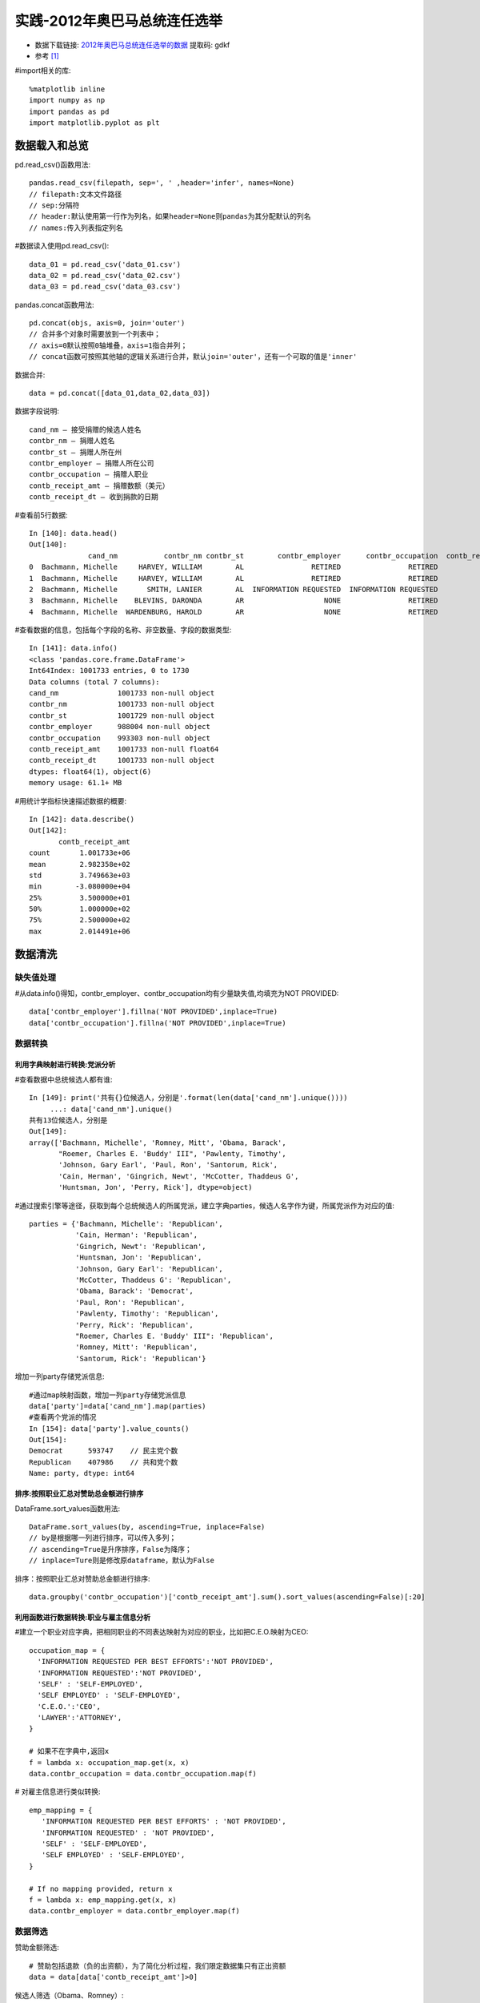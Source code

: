 实践-2012年奥巴马总统连任选举
###################################

* 数据下载链接: `2012年奥巴马总统连任选举的数据 <https://pan.baidu.com/s/14F1cro5XIBkRIoDyF9-cgw>`_ 提取码: gdkf
* 参考 [1]_



#import相关的库::

    %matplotlib inline
    import numpy as np
    import pandas as pd
    import matplotlib.pyplot as plt

数据载入和总览
==============

pd.read_csv()函数用法::

    pandas.read_csv(filepath, sep=', ' ,header='infer', names=None)
    // filepath:文本文件路径
    // sep:分隔符
    // header:默认使用第一行作为列名，如果header=None则pandas为其分配默认的列名
    // names:传入列表指定列名

#数据读入使用pd.read_csv()::

    data_01 = pd.read_csv('data_01.csv')
    data_02 = pd.read_csv('data_02.csv')
    data_03 = pd.read_csv('data_03.csv')

pandas.concat函数用法::

    pd.concat(objs, axis=0, join='outer')
    // 合并多个对象时需要放到一个列表中；
    // axis=0默认按照0轴堆叠，axis=1指合并列；
    // concat函数可按照其他轴的逻辑关系进行合并，默认join='outer'，还有一个可取的值是'inner'

数据合并::

    data = pd.concat([data_01,data_02,data_03])

数据字段说明::

    cand_nm – 接受捐赠的候选人姓名
    contbr_nm – 捐赠人姓名
    contbr_st – 捐赠人所在州
    contbr_employer – 捐赠人所在公司
    contbr_occupation – 捐赠人职业
    contb_receipt_amt – 捐赠数额（美元）
    contb_receipt_dt – 收到捐款的日期

#查看前5行数据::

    In [140]: data.head()
    Out[140]:
                  cand_nm           contbr_nm contbr_st        contbr_employer      contbr_occupation  contb_receipt_amt contb_receipt_dt
    0  Bachmann, Michelle     HARVEY, WILLIAM        AL                RETIRED                RETIRED              250.0        20-JUN-11
    1  Bachmann, Michelle     HARVEY, WILLIAM        AL                RETIRED                RETIRED               50.0        23-JUN-11
    2  Bachmann, Michelle       SMITH, LANIER        AL  INFORMATION REQUESTED  INFORMATION REQUESTED              250.0        05-JUL-11
    3  Bachmann, Michelle    BLEVINS, DARONDA        AR                   NONE                RETIRED              250.0        01-AUG-11
    4  Bachmann, Michelle  WARDENBURG, HAROLD        AR                   NONE                RETIRED              300.0        20-JUN-11

#查看数据的信息，包括每个字段的名称、非空数量、字段的数据类型::

    In [141]: data.info()
    <class 'pandas.core.frame.DataFrame'>
    Int64Index: 1001733 entries, 0 to 1730
    Data columns (total 7 columns):
    cand_nm              1001733 non-null object
    contbr_nm            1001733 non-null object
    contbr_st            1001729 non-null object
    contbr_employer      988004 non-null object
    contbr_occupation    993303 non-null object
    contb_receipt_amt    1001733 non-null float64
    contb_receipt_dt     1001733 non-null object
    dtypes: float64(1), object(6)
    memory usage: 61.1+ MB

#用统计学指标快速描述数据的概要::

    In [142]: data.describe()
    Out[142]:
           contb_receipt_amt
    count       1.001733e+06
    mean        2.982358e+02
    std         3.749663e+03
    min        -3.080000e+04
    25%         3.500000e+01
    50%         1.000000e+02
    75%         2.500000e+02
    max         2.014491e+06

数据清洗
========

缺失值处理
----------

#从data.info()得知，contbr_employer、contbr_occupation均有少量缺失值,均填充为NOT PROVIDED::

    data['contbr_employer'].fillna('NOT PROVIDED',inplace=True)
    data['contbr_occupation'].fillna('NOT PROVIDED',inplace=True)

数据转换
--------

利用字典映射进行转换:党派分析
'''''''''''''''''''''''''''''

#查看数据中总统候选人都有谁::

    In [149]: print('共有{}位候选人，分别是'.format(len(data['cand_nm'].unique())))
         ...: data['cand_nm'].unique()
    共有13位候选人，分别是
    Out[149]:
    array(['Bachmann, Michelle', 'Romney, Mitt', 'Obama, Barack',
           "Roemer, Charles E. 'Buddy' III", 'Pawlenty, Timothy',
           'Johnson, Gary Earl', 'Paul, Ron', 'Santorum, Rick',
           'Cain, Herman', 'Gingrich, Newt', 'McCotter, Thaddeus G',
           'Huntsman, Jon', 'Perry, Rick'], dtype=object)

#通过搜索引擎等途径，获取到每个总统候选人的所属党派，建立字典parties，候选人名字作为键，所属党派作为对应的值::

    parties = {'Bachmann, Michelle': 'Republican',
               'Cain, Herman': 'Republican',
               'Gingrich, Newt': 'Republican',
               'Huntsman, Jon': 'Republican',
               'Johnson, Gary Earl': 'Republican',
               'McCotter, Thaddeus G': 'Republican',
               'Obama, Barack': 'Democrat',
               'Paul, Ron': 'Republican',
               'Pawlenty, Timothy': 'Republican',
               'Perry, Rick': 'Republican',
               "Roemer, Charles E. 'Buddy' III": 'Republican',
               'Romney, Mitt': 'Republican',
               'Santorum, Rick': 'Republican'}

增加一列party存储党派信息::

    #通过map映射函数，增加一列party存储党派信息
    data['party']=data['cand_nm'].map(parties)
    #查看两个党派的情况
    In [154]: data['party'].value_counts()
    Out[154]:
    Democrat      593747    // 民主党个数
    Republican    407986    // 共和党个数
    Name: party, dtype: int64

排序:按照职业汇总对赞助总金额进行排序
'''''''''''''''''''''''''''''''''''''

DataFrame.sort_values函数用法::

    DataFrame.sort_values(by, ascending=True, inplace=False)
    // by是根据哪一列进行排序，可以传入多列；
    // ascending=True是升序排序，False为降序；
    // inplace=Ture则是修改原dataframe，默认为False

排序：按照职业汇总对赞助总金额进行排序::

    data.groupby('contbr_occupation')['contb_receipt_amt'].sum().sort_values(ascending=False)[:20]

利用函数进行数据转换:职业与雇主信息分析
'''''''''''''''''''''''''''''''''''''''

#建立一个职业对应字典，把相同职业的不同表达映射为对应的职业，比如把C.E.O.映射为CEO::

    occupation_map = {
      'INFORMATION REQUESTED PER BEST EFFORTS':'NOT PROVIDED',
      'INFORMATION REQUESTED':'NOT PROVIDED',
      'SELF' : 'SELF-EMPLOYED',
      'SELF EMPLOYED' : 'SELF-EMPLOYED',
      'C.E.O.':'CEO',
      'LAWYER':'ATTORNEY',
    }

    # 如果不在字典中,返回x
    f = lambda x: occupation_map.get(x, x)
    data.contbr_occupation = data.contbr_occupation.map(f)

# 对雇主信息进行类似转换::

    emp_mapping = {
       'INFORMATION REQUESTED PER BEST EFFORTS' : 'NOT PROVIDED',
       'INFORMATION REQUESTED' : 'NOT PROVIDED',
       'SELF' : 'SELF-EMPLOYED',
       'SELF EMPLOYED' : 'SELF-EMPLOYED',
    }

    # If no mapping provided, return x
    f = lambda x: emp_mapping.get(x, x)
    data.contbr_employer = data.contbr_employer.map(f)

数据筛选
--------

赞助金额筛选::

    # 赞助包括退款（负的出资额），为了简化分析过程，我们限定数据集只有正出资额
    data = data[data['contb_receipt_amt']>0]

候选人筛选（Obama、Romney）::

    #查看各候选人获得的赞助总金额
    In [168]: data.groupby('cand_nm')['contb_receipt_amt'].sum().sort_values(ascending=False)
    Out[168]:
    cand_nm
    Obama, Barack                     1.358776e+08
    Romney, Mitt                      8.833591e+07
    Paul, Ron                         2.100962e+07
    Perry, Rick                       2.030675e+07
    Gingrich, Newt                    1.283277e+07
    Santorum, Rick                    1.104316e+07
    Cain, Herman                      7.101082e+06
    Pawlenty, Timothy                 6.004819e+06
    Huntsman, Jon                     3.330373e+06
    Bachmann, Michelle                2.711439e+06
    Johnson, Gary Earl                5.669616e+05
    Roemer, Charles E. 'Buddy' III    3.730099e+05
    McCotter, Thaddeus G              3.903000e+04
    Name: contb_receipt_amt, dtype: float64

    #选取候选人为Obama、Romney的子集数据
    data_vs = data[data['cand_nm'].isin(['Obama, Barack','Romney, Mitt'])].copy()

面元化数据
----------

利用cut函数根据出资额大小将数据离散化到多个面元中::

    In [199]: bins = np.array([0,1,10,100,1000,10000,100000,1000000,10000000])
         ...: labels = pd.cut(data_vs['contb_receipt_amt'],bins)
         ...: labels
    Out[179]:
    411           (10, 100]
    412         (100, 1000]
    413         (100, 1000]
    414           (10, 100]
    415           (10, 100]
    ...
    201380    (1000, 10000]
    201381        (10, 100]
    201382      (100, 1000]
    201383          (1, 10]
    201384        (10, 100]
    201385      (100, 1000]
    Name: contb_receipt_amt, Length: 694283, dtype: category
    Categories (8, interval[int64]): [(0, 1] < (1, 10] < (10, 100] < (100, 1000] < (1000, 10000] <
                                      (10000, 100000] < (100000, 1000000] < (1000000, 10000000]]

查看出资额原数据::

    In [180]: data_vs['contb_receipt_amt']
    Out[180]:
    411         25.0
    412        110.0
    413        250.0
    414         30.0
    415        100.0
    ...
    201380    2500.0
    201381      25.0
    201382     250.0
    201383       3.0
    201384      25.0
    201385     135.0

数据聚合与分组运算
==================

分组计算Grouping，分组运算是一个“split-apply-combine”的过程::

    拆分，pandas对象中的数据会根据你所提供的一个或多个键被拆分为多组
    应用，将一个函数应用到各个分组并产生一个新值
    合并，所有这些函数的执行结果会合并到最终的结果对象中

.. image:: /images/languages/pythons/opensources/pandas_demo1.jpg


透视表(pivot_table)分析党派和职业
---------------------------------

通过pivot_table根据党派和职业对数据进行聚合，然后过滤掉总出资不足200万美元的数据::

    #按照党派、职业对赞助金额进行汇总，类似excel中的透视表操作，聚合函数为sum
    by_occupation = data.pivot_table('contb_receipt_amt',index='contbr_occupation',columns='party',aggfunc='sum')
    #过滤掉赞助金额小于200W的数据
    over_2mm = by_occupation[by_occupation.sum(1)>2000000]

查看::

    In [190]: over_2mm
    Out[190]:
    party                 Democrat    Republican
    contbr_occupation
    ATTORNEY           14302461.84  7.868419e+06
    CEO                 2074974.79  4.211041e+06
    CONSULTANT          2459912.71  2.544725e+06
    ENGINEER             951525.55  1.818374e+06
    EXECUTIVE           1355161.05  4.138850e+06
    HOMEMAKER           4248875.80  1.363428e+07
    INVESTOR             884133.00  2.431769e+06
    MANAGER              762883.22  1.444532e+06
    NOT PROVIDED       13725187.32  2.097161e+07
    OWNER               1001567.36  2.408287e+06
    PHYSICIAN           3735124.94  3.594320e+06
    PRESIDENT           1878509.95  4.720924e+06
    PROFESSOR           2165071.08  2.967027e+05
    REAL ESTATE          528902.09  1.625902e+06
    RETIRED            25305316.38  2.356124e+07
    SELF-EMPLOYED        741746.40  2.245273e+06

图表展示::

    over_2mm.plot(kind='bar')


.. image:: /images/languages/pythons/opensources/pandas_demo2.png



分组级运算和转换
----------------

根据职业与雇主信息分组运算
''''''''''''''''''''''''''

由于职业和雇主的处理非常相似，我们定义函数get_top_amounts()对两个字段进行分析处理::

    In [191]: def get_top_amounts(group,key,n=5):    #传入groupby分组后的对象，返回按照key字段汇总的排序前n的数据
         ...:     totals = group.groupby(key)['contb_receipt_amt'].sum()
         ...:     return totals.sort_values(ascending=False)[:n]
         ...: grouped = data_vs.groupby('cand_nm')

根据职业信息分组运算::

    In [192]: grouped.apply(get_top_amounts,'contbr_occupation',n=7)
    Out[192]:
    cand_nm        contbr_occupation
    Obama, Barack  RETIRED              25305316.38
                   ATTORNEY             14302461.84
                   NOT PROVIDED         13725187.32
                   HOMEMAKER             4248875.80
                   PHYSICIAN             3735124.94
                   CONSULTANT            2459912.71
                   PROFESSOR             2165071.08
    Romney, Mitt   NOT PROVIDED         11638509.84
                   RETIRED              11508473.59
                   HOMEMAKER             8147446.22
                   ATTORNEY              5372424.02
                   PRESIDENT             2491244.89
                   CEO                   2324297.03
                   EXECUTIVE             2300947.03
    Name: contb_receipt_amt, dtype: float64

结论::

    Obama更受精英群体（律师、医生、咨询顾问）的欢迎，Romney则得到更多企业家或企业高管的支持


根据雇主信息分组运算::

    In [192]: grouped.apply(get_top_amounts,'contbr_employer',n=10)
    Out[192]:
    cand_nm        contbr_employer
    Obama, Barack  RETIRED               22694558.85
                   SELF-EMPLOYED         18626807.16
                   NOT PROVIDED          13883494.03
                   NOT EMPLOYED           8586308.70
                   HOMEMAKER              2605408.54
                   STUDENT                 318831.45
                   VOLUNTEER               257104.00
                   MICROSOFT               215585.36
                   SIDLEY AUSTIN LLP       168254.00
                   REFUSED                 149516.07
    Romney, Mitt   NOT PROVIDED          12321731.24
                   RETIRED               11506225.71
                   HOMEMAKER              8147196.22
                   SELF-EMPLOYED          7414115.22
                   STUDENT                 496490.94
                   CREDIT SUISSE           281150.00
                   MORGAN STANLEY          267266.00
                   GOLDMAN SACH & CO.      238250.00
                   BARCLAYS CAPITAL        162750.00
                   H.I.G. CAPITAL          139500.00
    Name: contb_receipt_amt, dtype: float64

结论::

    Obama：微软、盛德国际律师事务所； Romney：瑞士瑞信银行、摩根斯坦利、高盛公司、巴克莱资本、H.I.G.资本


对赞助金额进行分组分析(matplotlib画图)
''''''''''''''''''''''''''''''''''''''

首先统计各出资区间的赞助笔数::

    # 这里用到unstack()，stack()函数是堆叠，unstack()函数就是不要堆叠，即把多层索引变为表格数据
    In [202]: grouped_bins = data_vs.groupby(['cand_nm',labels])
         ...: grouped_bins.size().unstack(0)
    Out[202]:
    cand_nm              Obama, Barack  Romney, Mitt
    contb_receipt_amt
    (0, 1]                       493.0          77.0
    (1, 10]                    40070.0        3681.0
    (10, 100]                 372280.0       31853.0
    (100, 1000]               153992.0       43357.0
    (1000, 10000]              22284.0       26186.0
    (10000, 100000]                2.0           1.0
    (100000, 1000000]              3.0           NaN
    (1000000, 10000000]            4.0           NaN

再统计各区间的赞助金额::

    In [205]: bucket_sums=grouped_bins['contb_receipt_amt'].sum().unstack(0)
         ...: bucket_sums
    Out[205]:
    cand_nm              Obama, Barack  Romney, Mitt
    contb_receipt_amt
    (0, 1]                      318.24         77.00
    (1, 10]                  337267.62      29819.66
    (10, 100]              20288981.41    1987783.76
    (100, 1000]            54798731.46   22363381.69
    (1000, 10000]          51753705.67   63942145.42
    (10000, 100000]           59100.00      12700.00
    (100000, 1000000]       1490683.08           NaN
    (1000000, 10000000]     7148839.76           NaN

图表展示Obama、Romney各区间赞助总金额::

    bucket_sums.plot(kind='bar')


.. image:: /images/languages/pythons/opensources/pandas_demo3.png

.. note:: 百分比堆积图效果会更好


#算出每个区间两位候选人收到赞助总金额的占比::

    In [207]: normed_sums = bucket_sums.div(bucket_sums.sum(axis=1),axis=0)
         ...: normed_sums
    Out[207]:
    cand_nm              Obama, Barack  Romney, Mitt
    contb_receipt_amt
    (0, 1]                    0.805182      0.194818
    (1, 10]                   0.918767      0.081233
    (10, 100]                 0.910769      0.089231
    (100, 1000]               0.710177      0.289823
    (1000, 10000]             0.447326      0.552674
    (10000, 100000]           0.823120      0.176880
    (100000, 1000000]         1.000000           NaN
    (1000000, 10000000]       1.000000           NaN

#使用柱状图，指定stacked=True进行堆叠，即可完成百分比堆积图::

    normed_sums[:-2].plot(kind='bar',stacked=True)

.. image:: /images/languages/pythons/opensources/pandas_demo4.png

结论::

    小额赞助方面，Obama获得的数量和金额比Romney多得多

按照赞助人姓名分组计数
''''''''''''''''''''''

计算重复赞助次数最多的前20人::

    In [209]: data.groupby('contbr_nm')['contbr_nm'].count().sort_values(ascending=False)[:20]
    Out[209]:
    contbr_nm
    WILLIAMS, DEBBY          205
    BERKE, DAVID MICHAEL     171
    SEBAG, DAVID             161
    SMITH, ERIK              145
    FALLSGRAFF, TOBY         138
    SKINNER, DONNA           136
    CASPERSON, CAROLINA      132
    HARRIS, CLAUDIA W.       132
    ROSBERG, MARILYN         115
    POTTS, LILLIE            114
    DUDLEY, DEBBIE           111
    HAUGHEY, NOEL ANTHONY    107
    DFHDFH, DFHDFH            96
    SHERWIN, GLEN R.          94
    MITCHELL, CAITLIN         90
    SMITH, CHARLES            88
    KARIMIAN, AFSANEH         87
    NURU, ISAAC               87
    MASTERS, MARGERY          85
    BIRMINGHAM, TOM           85
    Name: contbr_nm, dtype: int64

时间处理
========

str转datetime
-------------

指定特定的日期解析格式，如::

    pd.to_datetime(series,format='%Y%m%d')

增加一列time存储datetime类型的时间数据::

    data_vs['time'] = pd.to_datetime(data_vs['contb_receipt_dt'])

以时间作为索引
--------------

增加time索引::

    In [222]: data_vs.set_index('time',inplace=True)
         ...: data_vs.head()
    Out[222]:
                     cand_nm           contbr_nm contbr_st     ...     contb_receipt_amt contb_receipt_dt       party
    time                                                       ...
    2012-02-01  Romney, Mitt  ELDERBAUM, WILLIAM        AA     ...                  25.0        01-FEB-12  Republican
    2012-02-01  Romney, Mitt  ELDERBAUM, WILLIAM        AA     ...                 110.0        01-FEB-12  Republican
    2012-04-13  Romney, Mitt    CARLSEN, RICHARD        AE     ...                 250.0        13-APR-12  Republican
    2011-08-21  Romney, Mitt      DELUCA, PIERRE        AE     ...                  30.0        21-AUG-11  Republican
    2012-03-07  Romney, Mitt    SARGENT, MICHAEL        AE     ...                 100.0        07-MAR-12  Republican

    [5 rows x 8 columns]

重采样和频度转换
----------------

定义::

    重采样（Resampling）指的是把时间序列的频度变为另一个频度的过程。
    把高频度的数据变为低频度叫做降采样（downsampling），resample会对数据进行分组，然后再调用聚合函数。

这里我们把频率从每日转换为每月，属于高频转低频的降采样::

    In [223]: vs_time = data_vs.groupby('cand_nm').resample('M')['cand_nm'].count()
         ...: vs_time.unstack(0)
    Out[223]:
    cand_nm     Obama, Barack  Romney, Mitt
    time
    2011-04-30          13830          1096
    2011-05-31          12182          4163
    2011-06-30          25626          5757
    2011-07-31          12372          2454
    2011-08-31          19860          3226
    2011-09-30          46927          7968
    2011-10-31          25941          5349
    2011-11-30          32629          7737
    2011-12-31          63562         10289
    2012-01-31          40055          9431
    2012-02-29          66416         13396
    2012-03-31         123564         17807
    2012-04-30         106164         16482

用面积图把11年4月-12年4月两位总统候选人接受的赞助笔数做个对比::

    fig1, ax1=plt.subplots(figsize=(32,8))
    vs_time.unstack(0).plot(kind='area',ax=ax1,alpha=0.6)
    plt.show()

.. image:: /images/languages/pythons/opensources/pandas_demo5.png

结论::

    越临近竞选，大家赞助的热情越高涨，奥巴马在各个时段都占据绝对的优势


.. [1] https://tianchi.aliyun.com/notebook-ai/detail?postId=10585
